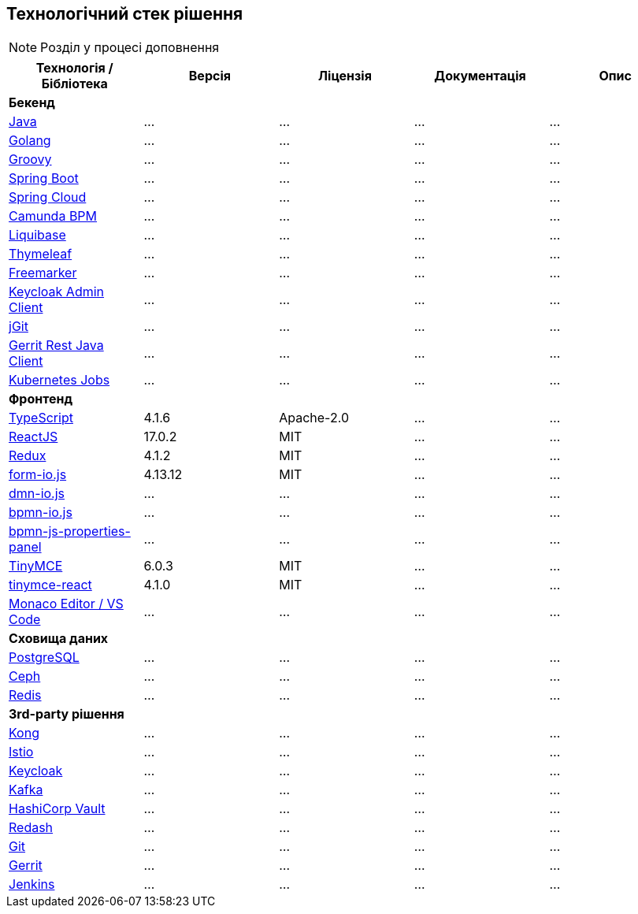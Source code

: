== Технологічний стек рішення

[NOTE]
Розділ у процесі доповнення

|===
|Технологія / Бібліотека|Версія|Ліцензія|Документація|Опис

5+^|*Бекенд*

|https://...[Java]
|...
|...
|...
|...

|https://...[Golang]
|...
|...
|...
|...

|https://...[Groovy]
|...
|...
|...
|...

|https://...[Spring Boot]
|...
|...
|...
|...

|https://...[Spring Cloud]
|...
|...
|...
|...

|https://...[Camunda BPM]
|...
|...
|...
|...

|https://...[Liquibase]
|...
|...
|...
|...

|https://...[Thymeleaf]
|...
|...
|...
|...

|https://...[Freemarker]
|...
|...
|...
|...

|https://...[Keycloak Admin Client]
|...
|...
|...
|...

|https://...[jGit]
|...
|...
|...
|...

|https://...[Gerrit Rest Java Client]
|...
|...
|...
|...

|https://...[Kubernetes Jobs]
|...
|...
|...
|...

5+^|*Фронтенд*

|https://www.typescriptlang.org/[TypeScript]
|4.1.6
|Apache-2.0
|...
|...


|https://reactjs.org/[ReactJS]
|17.0.2
|MIT
|...
|...

|https://redux.js.org/[Redux]
|4.1.2
|MIT
|...
|...

|https://www.form.io/[form-io.js]
|4.13.12
|MIT
|...
|...

|https://...[dmn-io.js]
|...
|...
|...
|...

|https://...[bpmn-io.js]
|...
|...
|...
|...

|https://...[bpmn-js-properties-panel]
|...
|...
|...
|...

|https://www.tiny.cloud/[TinyMCE]
|6.0.3
|MIT
|...
|...

|https://www.npmjs.com/package/@tinymce/tinymce-react[tinymce-react]
|4.1.0
|MIT
|...
|...

|https://...[Monaco Editor / VS Code]
|...
|...
|...
|...

5+^|*Сховища даних*

|https://...[PostgreSQL]
|...
|...
|...
|...

|https://...[Ceph]
|...
|...
|...
|...

|https://...[Redis]
|...
|...
|...
|...

5+^|*3rd-party рішення*

|https://...[Kong]
|...
|...
|...
|...

|https://...[Istio]
|...
|...
|...
|...

|https://...[Keycloak]
|...
|...
|...
|...

|https://...[Kafka]
|...
|...
|...
|...

|https://...[HashiCorp Vault]
|...
|...
|...
|...

|https://...[Redash]
|...
|...
|...
|...

|https://...[Git]
|...
|...
|...
|...

|https://...[Gerrit]
|...
|...
|...
|...

|https://...[Jenkins]
|...
|...
|...
|...

|===
